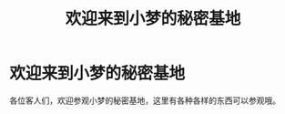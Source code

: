 #+hugo_base_dir: ../
#+hugo_section: /
#+export_file_name: _index

#+Title:欢迎来到小梦的秘密基地
* 欢迎来到小梦的秘密基地
各位客人们，欢迎参观小梦的秘密基地，这里有各种各样的东西可以参观哦。
